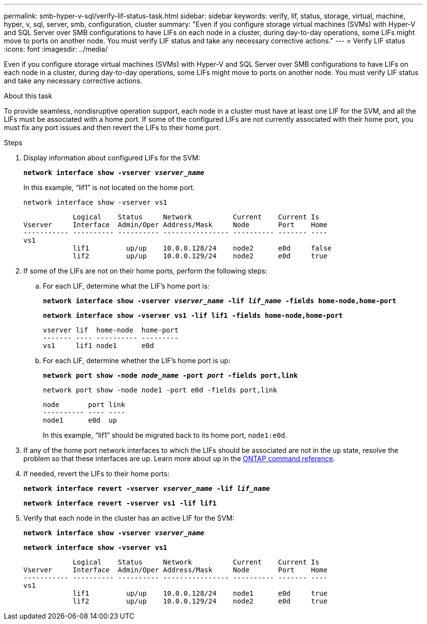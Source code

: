 ---
permalink: smb-hyper-v-sql/verify-lif-status-task.html
sidebar: sidebar
keywords: verify, lif, status, storage, virtual, machine, hyper, v, sql, server, smb, configuration, cluster
summary: "Even if you configure storage virtual machines (SVMs) with Hyper-V and SQL Server over SMB configurations to have LIFs on each node in a cluster, during day-to-day operations, some LIFs might move to ports on another node. You must verify LIF status and take any necessary corrective actions."
---
= Verify LIF status
:icons: font
:imagesdir: ../media/

[.lead]
Even if you configure storage virtual machines (SVMs) with Hyper-V and SQL Server over SMB configurations to have LIFs on each node in a cluster, during day-to-day operations, some LIFs might move to ports on another node. You must verify LIF status and take any necessary corrective actions.

.About this task

To provide seamless, nondisruptive operation support, each node in a cluster must have at least one LIF for the SVM, and all the LIFs must be associated with a home port. If some of the configured LIFs are not currently associated with their home port, you must fix any port issues and then revert the LIFs to their home port.

.Steps

. Display information about configured LIFs for the SVM:
+
`*network interface show -vserver _vserver_name_*`
+
In this example, "`lif1`" is not located on the home port.
+
`network interface show -vserver vs1`
+
----

            Logical    Status     Network          Current    Current Is
Vserver     Interface  Admin/Oper Address/Mask     Node       Port    Home
----------- ---------- ---------- ---------------- ---------- ------- ----
vs1
            lif1         up/up    10.0.0.128/24    node2      e0d     false
            lif2         up/up    10.0.0.129/24    node2      e0d     true
----

. If some of the LIFs are not on their home ports, perform the following steps:
 .. For each LIF, determine what the LIF's home port is:
+
`*network interface show -vserver _vserver_name_ -lif _lif_name_ -fields home-node,home-port*`
+
`*network interface show -vserver vs1 -lif lif1 -fields home-node,home-port*`
+
----

vserver lif  home-node  home-port
------- ---- ---------- ---------
vs1     lif1 node1      e0d
----

 .. For each LIF, determine whether the LIF's home port is up:
+
`*network port show -node _node_name_ -port _port_ -fields port,link*`
+
`network port show -node node1 -port e0d -fields port,link`
+
----

node       port link
---------- ---- ----
node1      e0d  up
----
+
In this example, "`lif1`" should be migrated back to its home port, `node1:e0d`.
. If any of the home port network interfaces to which the LIFs should be associated are not in the `up` state, resolve the problem so that these interfaces are up. Learn more about `up` in the link:https://docs.netapp.com/us-en/ontap-cli/up.html[ONTAP command reference^].
. If needed, revert the LIFs to their home ports:
+
`*network interface revert -vserver _vserver_name_ -lif _lif_name_*`
+
`*network interface revert -vserver vs1 -lif lif1*`

. Verify that each node in the cluster has an active LIF for the SVM:
+
`*network interface show -vserver _vserver_name_*`
+
`*network interface show -vserver vs1*`
+
----

            Logical    Status     Network          Current    Current Is
Vserver     Interface  Admin/Oper Address/Mask     Node       Port    Home
----------- ---------- ---------- ---------------- ---------- ------- ----
vs1
            lif1         up/up    10.0.0.128/24    node1      e0d     true
            lif2         up/up    10.0.0.129/24    node2      e0d     true
----

// 2025 Apr 14, ONTAPDOC-2960